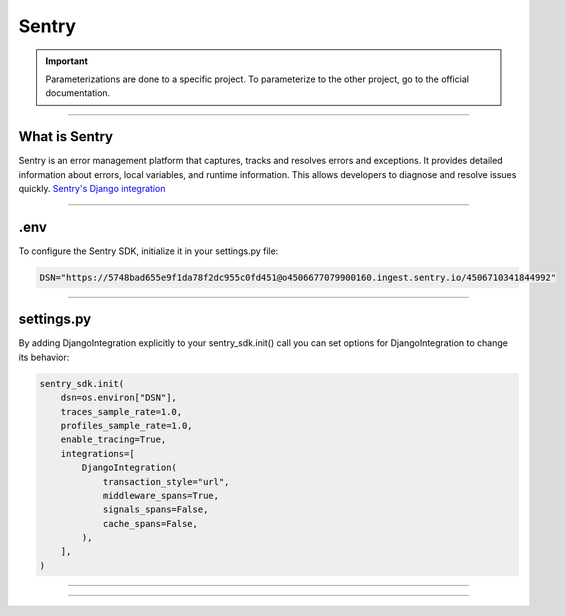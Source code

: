 .. _sentry:

**Sentry**
==========

.. important::

    .. image:: https://img.shields.io/badge/sentry-%2319CAAD.svg?style=for-the-badge&logo=sentry&logoColor=white
        :alt: Sentry Badge
        :target: https://docs.sentry.io/

    Parameterizations are done to a specific project. To parameterize to the other project, go to the official 
    documentation.

-------------------------------------------------------------------------------------------------------------------------------------------------------------------------------------------

**************
What is Sentry
**************

Sentry is an error management platform that captures, tracks and resolves errors and exceptions. It provides detailed information about errors, local variables, and runtime information. 
This allows developers to diagnose and resolve issues quickly. `Sentry's Django integration <https://docs.sentry.io/platforms/python/integrations/django/>`_

-------------------------------------------------------------------------------------------------------------------------------------------------------------------------------------------

****
.env
****

To configure the Sentry SDK, initialize it in your settings.py file:

.. code-block:: python

    DSN="https://5748bad655e9f1da78f2dc955c0fd451@o4506677079900160.ingest.sentry.io/4506710341844992"

-------------------------------------------------------------------------------------------------------------------------------------------------------------------------------------------

***********
settings.py
***********

By adding DjangoIntegration explicitly to your sentry_sdk.init() call you can set options for DjangoIntegration to change its behavior:

.. code-block:: python

    sentry_sdk.init(
        dsn=os.environ["DSN"],
        traces_sample_rate=1.0,
        profiles_sample_rate=1.0,
        enable_tracing=True,
        integrations=[
            DjangoIntegration(
                transaction_style="url",
                middleware_spans=True,
                signals_spans=False,
                cache_spans=False,
            ),
        ],
    )

-------------------------------------------------------------------------------------------------------------------------------------------------------------------------------------------

.. raw:: html

   <a href="https://ace-xk.sentry.io/performance/?project=4506710341844992" class="button">
       <img src="_static/button_sentry.png" alt="Report button" width="200" height="100" />
   </a>

-------------------------------------------------------------------------------------------------------------------------------------------------------------------------------------------